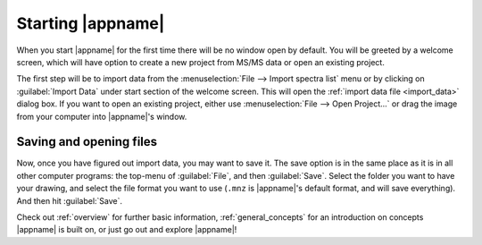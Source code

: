 .. _starting:

Starting |appname|
==================

When you start |appname| for the first time there will be no window open by default.
You will be greeted by a welcome screen, which will have option to create a new project from MS/MS data or open an existing project.

The first step will be to import data from the :menuselection:`File --> Import spectra list` menu or by clicking on :guilabel:`Import Data`  under start section of the welcome screen. This will open the :ref:`import data file <import_data>` dialog box. If you
want to open an existing project, either use :menuselection:`File --> Open Project...` or drag the image from your computer into |appname|'s window.

.. image:: /images/welcome-screen.png
  :alt: Welcome screen

  
Saving and opening files
------------------------

Now, once you have figured out import data, you may want to
save it. The save option is in the same place as it is in all other computer
programs: the top-menu of :guilabel:`File`, and then :guilabel:`Save`. Select
the folder you want to have your drawing, and select the file format you want
to use (``.mnz`` is |appname|'s default format, and will save everything). And then
hit :guilabel:`Save`.

Check out :ref:`overview` for further basic information,
:ref:`general_concepts` for an introduction on concepts |appname| is built on, or just go out and explore |appname|!
